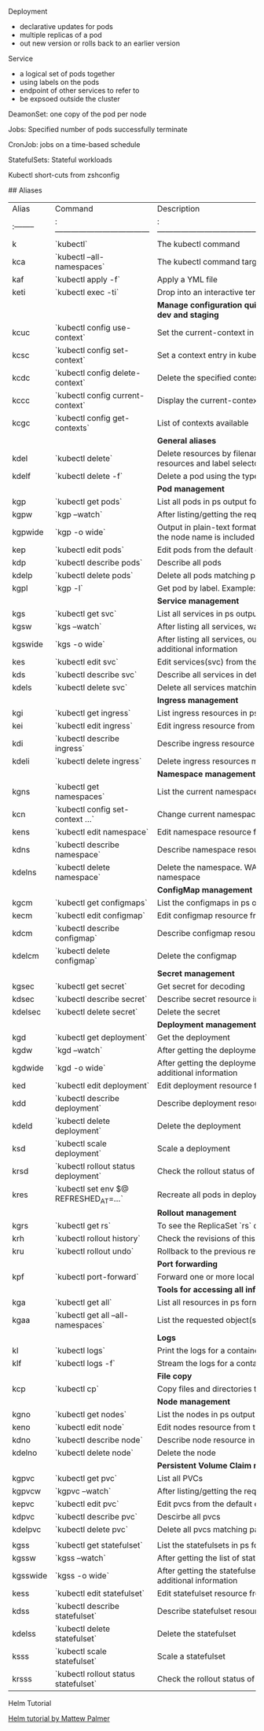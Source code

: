 ***** Deployment
      - declarative updates for pods
      - multiple replicas of a pod
      - out new version or rolls back to an earlier version
***** Service
      - a logical set of pods together
      - using labels on the pods
      - endpoint of other services to refer to
      - be expsoed outside the cluster
***** DeamonSet: one copy of the pod per node
***** Jobs: Specified number of pods successfully terminate
***** CronJob: jobs on a time-based schedule
***** StatefulSets: Stateful workloads
***** Kubectl short-cuts from zshconfig
      ## Aliases

        | Alias     | Command                               | Description                                                                                        |
        | :-------- | :------------------------------------ | :------------------------------------------------------------------------------------------------- |
        | k         | `kubectl`                             | The kubectl command                                                                                |
        | kca       | `kubectl --all-namespaces`            | The kubectl command targeting all namespaces                                                       |
        | kaf       | `kubectl apply -f`                    | Apply a YML file                                                                                   |
        | keti      | `kubectl exec -ti`                    | Drop into an interactive terminal on a container                                                   |
        |           |                                       | **Manage configuration quickly to switch contexts between local, dev and staging**                 |
        | kcuc      | `kubectl config use-context`          | Set the current-context in a kubeconfig file                                                       |
        | kcsc      | `kubectl config set-context`          | Set a context entry in kubeconfig                                                                  |
        | kcdc      | `kubectl config delete-context`       | Delete the specified context from the kubeconfig                                                   |
        | kccc      | `kubectl config current-context`      | Display the current-context                                                                        |
        | kcgc      | `kubectl config get-contexts`         | List of contexts available                                                                         |
        |           |                                       | **General aliases**                                                                                |
        | kdel      | `kubectl delete`                      | Delete resources by filenames, stdin, resources and names, or by resources and label selector      |
        | kdelf     | `kubectl delete -f`                   | Delete a pod using the type and name specified in -f argument                                      |
        |           |                                       | **Pod management**                                                                                 |
        | kgp       | `kubectl get pods`                    | List all pods in ps output format                                                                  |
        | kgpw      | `kgp --watch`                         | After listing/getting the requested object, watch for changes                                      |
        | kgpwide   | `kgp -o wide`                         | Output in plain-text format with any additional information. For pods, the node name is included   |
        | kep       | `kubectl edit pods`                   | Edit pods from the default editor                                                                  |
        | kdp       | `kubectl describe pods`               | Describe all pods                                                                                  |
        | kdelp     | `kubectl delete pods`                 | Delete all pods matching passed arguments                                                          |
        | kgpl      | `kgp -l`                              | Get pod by label. Example: `kgpl "app=myapp" -n myns`                                              |
        |           |                                       | **Service management**                                                                             |
        | kgs       | `kubectl get svc`                     | List all services in ps output format                                                              |
        | kgsw      | `kgs --watch`                         | After listing all services, watch for changes                                                      |
        | kgswide   | `kgs -o wide`                         | After listing all services, output in plain-text format with any additional information            |
        | kes       | `kubectl edit svc`                    | Edit services(svc) from the default editor                                                         |
        | kds       | `kubectl describe svc`                | Describe all services in detail                                                                    |
        | kdels     | `kubectl delete svc`                  | Delete all services matching passed argument                                                       |
        |           |                                       | **Ingress management**                                                                             |
        | kgi       | `kubectl get ingress`                 | List ingress resources in ps output format                                                         |
        | kei       | `kubectl edit ingress`                | Edit ingress resource from the default editor                                                      |
        | kdi       | `kubectl describe ingress`            | Describe ingress resource in detail                                                                |
        | kdeli     | `kubectl delete ingress`              | Delete ingress resources matching passed argument                                                  |
        |           |                                       | **Namespace management**                                                                           |
        | kgns      | `kubectl get namespaces`              | List the current namespaces in a cluster                                                           |
        | kcn       | `kubectl config set-context ...`      | Change current namespace                                                                           |
        | kens      | `kubectl edit namespace`              | Edit namespace resource from the default editor                                                    |
        | kdns      | `kubectl describe namespace`          | Describe namespace resource in detail                                                              |
        | kdelns    | `kubectl delete namespace`            | Delete the namespace. WARNING! This deletes everything in the namespace                            |
        |           |                                       | **ConfigMap management**                                                                           |
        | kgcm      | `kubectl get configmaps`              | List the configmaps in ps output format                                                            |
        | kecm      | `kubectl edit configmap`              | Edit configmap resource from the default editor                                                    |
        | kdcm      | `kubectl describe configmap`          | Describe configmap resource in detail                                                              |
        | kdelcm    | `kubectl delete configmap`            | Delete the configmap                                                                               |
        |           |                                       | **Secret management**                                                                              |
        | kgsec     | `kubectl get secret`                  | Get secret for decoding                                                                            |
        | kdsec     | `kubectl describe secret`             | Describe secret resource in detail                                                                 |
        | kdelsec   | `kubectl delete secret`               | Delete the secret                                                                                  |
        |           |                                       | **Deployment management**                                                                          |
        | kgd       | `kubectl get deployment`              | Get the deployment                                                                                 |
        | kgdw      | `kgd --watch`                         | After getting the deployment, watch for changes                                                    |
        | kgdwide   | `kgd -o wide`                         | After getting the deployment, output in plain-text format with any additional information          |
        | ked       | `kubectl edit deployment`             | Edit deployment resource from the default editor                                                   |
        | kdd       | `kubectl describe deployment`         | Describe deployment resource in detail                                                             |
        | kdeld     | `kubectl delete deployment`           | Delete the deployment                                                                              |
        | ksd       | `kubectl scale deployment`            | Scale a deployment                                                                                 |
        | krsd      | `kubectl rollout status deployment`   | Check the rollout status of a deployment                                                           |
        | kres      | `kubectl set env $@ REFRESHED_AT=...` | Recreate all pods in deployment with zero-downtime                                                 |
        |           |                                       | **Rollout management**                                                                             |
        | kgrs      | `kubectl get rs`                      | To see the ReplicaSet `rs` created by the deployment                                               |
        | krh       | `kubectl rollout history`             | Check the revisions of this deployment                                                             |
        | kru       | `kubectl rollout undo`                | Rollback to the previous revision                                                                  |
        |           |                                       | **Port forwarding**                                                                                |
        | kpf       | `kubectl port-forward`                | Forward one or more local ports to a pod                                                           |
        |           |                                       | **Tools for accessing all information**                                                            |
        | kga       | `kubectl get all`                     | List all resources in ps format                                                                    |
        | kgaa      | `kubectl get all --all-namespaces`    | List the requested object(s) across all namespaces                                                 |
        |           |                                       | **Logs**                                                                                           |
        | kl        | `kubectl logs`                        | Print the logs for a container or resource                                                         |
        | klf       | `kubectl logs -f`                     | Stream the logs for a container or resource (follow)                                               |
        |           |                                       | **File copy**                                                                                      |
        | kcp       | `kubectl cp`                          | Copy files and directories to and from containers                                                  |
        |           |                                       | **Node management**                                                                                |
        | kgno      | `kubectl get nodes`                   | List the nodes in ps output format                                                                 |
        | keno      | `kubectl edit node`                   | Edit nodes resource from the default editor                                                        |
        | kdno      | `kubectl describe node`               | Describe node resource in detail                                                                   |
        | kdelno    | `kubectl delete node`                 | Delete the node                                                                                    |
        |           |                                       | **Persistent Volume Claim management**                                                             |
        | kgpvc     | `kubectl get pvc`                     | List all PVCs                                                                                      |
        | kgpvcw    | `kgpvc --watch`                       | After listing/getting the requested object, watch for changes                                      |
        | kepvc     | `kubectl edit pvc`                    | Edit pvcs from the default editor                                                                  |
        | kdpvc     | `kubectl describe pvc`                | Descirbe all pvcs                                                                                  |
        | kdelpvc   | `kubectl delete pvc`                  | Delete all pvcs matching passed arguments                                                          |
        |           |                                       |                                                                                                    |
        | kgss      | `kubectl get statefulset`             | List the statefulsets in ps format                                                                 |
        | kgssw     | `kgss --watch`                        | After getting the list of statefulsets, watch for changes                                          |
        | kgsswide  | `kgss -o wide`                        | After getting the statefulsets, output in plain-text format with any additional information        |
        | kess      | `kubectl edit statefulset`            | Edit statefulset resource from the default editor                                                  |
        | kdss      | `kubectl describe statefulset`        | Describe statefulset resource in detail                                                            |
        | kdelss    | `kubectl delete statefulset`          | Delete the statefulset                                                                             |
        | ksss      | `kubectl scale statefulset`           | Scale a statefulset                                                                                |
        | krsss     | `kubectl rollout status statefulset`  | Check the rollout status of a deployment                                                           |
***** Helm Tutorial
      [[https://www.youtube.com/watch?v=9cwjtN3gkD4][Helm tutorial by Mattew Palmer]]
